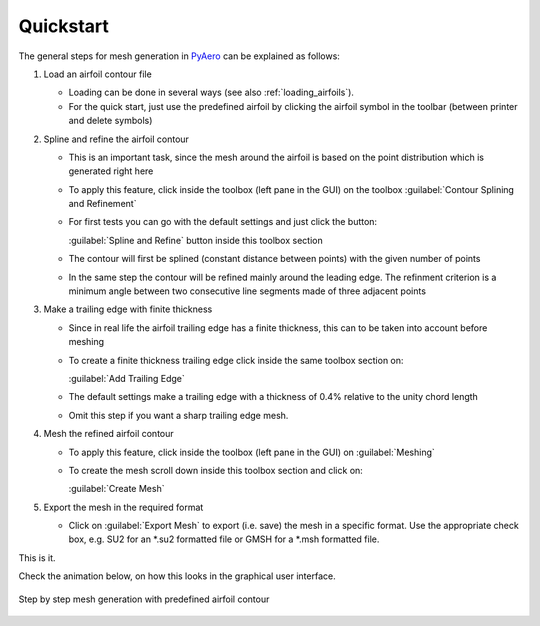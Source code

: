 .. make a label for this file
.. _quickstart:

Quickstart
==========

The general steps for mesh generation in `PyAero <index.html>`_ can be explained as follows:

1. Load an airfoil contour file

   - Loading can be done in several ways (see also :ref:`loading_airfoils`).
   - For the quick start, just use the predefined airfoil by clicking the airfoil symbol in the toolbar 
     (between printer and delete symbols)

2. Spline and refine the airfoil contour

   - This is an important task, since the mesh around the airfoil is based on the point distribution 
     which is generated right here
   - To apply this feature, click inside the toolbox (left pane in the GUI) on the toolbox 
     :guilabel:`Contour Splining and Refinement`

   - For first tests you can go with the default settings and just click the button:
   
     :guilabel:`Spline and Refine` button inside this toolbox section

   - The contour will first be splined (constant distance between points) with the given number of points
   - In the same step the contour will be refined mainly around the leading edge. The refinment criterion 
     is a minimum angle between two consecutive line segments made of three adjacent points

3. Make a trailing edge with finite thickness

   - Since in real life the airfoil trailing edge has a finite thickness, this can to be taken into 
     account before meshing
   - To create a finite thickness trailing edge click inside the same toolbox section on:
   
     :guilabel:`Add Trailing Edge`

   - The default settings make a trailing edge with a thickness of 0.4% relative to the unity chord length
   - Omit this step if you want a sharp trailing edge mesh.

4. Mesh the refined airfoil contour

   - To apply this feature, click inside the toolbox (left pane in the GUI) on :guilabel:`Meshing`
   - To create the mesh scroll down inside this toolbox section and click on:
   
     :guilabel:`Create Mesh`

5. Export the mesh in the required format

   - Click on :guilabel:`Export Mesh` to export (i.e. save) the mesh in a specific format.
     Use the appropriate check box, e.g. SU2 for an *.su2 formatted file or GMSH for a *.msh formatted file.

This is it.

Check the animation below, on how this looks in the graphical user interface.

.. _figure_quickstart_steps:
.. figure::  images/quickstart_steps.gif
   :align:   center
   :target:  _images/quickstart_steps.gif
   :name: quickstart_steps

   Step by step mesh generation with predefined airfoil contour
